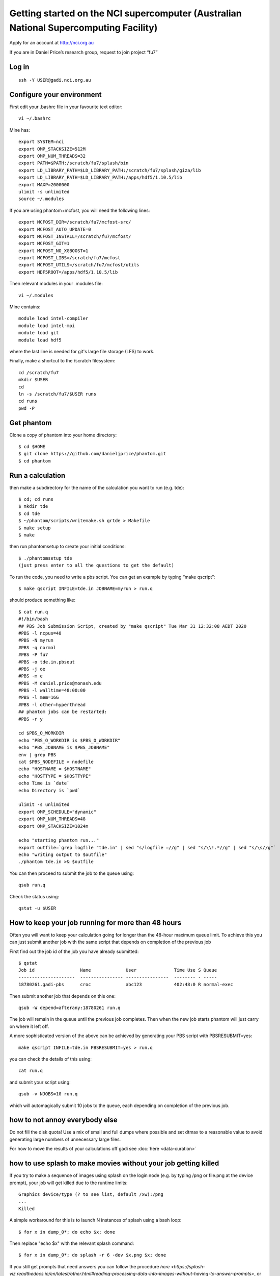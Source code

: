 Getting started on the NCI supercomputer (Australian National Supercomputing Facility)
======================================================================================

Apply for an account at http://nci.org.au

If you are in Daniel Price’s research group, request to join project “fu7”

Log in
-------

::

   ssh -Y USER@gadi.nci.org.au

Configure your environment
------------------

First edit your .bashrc file in your favourite text editor::

   vi ~/.bashrc

Mine has::

   export SYSTEM=nci
   export OMP_STACKSIZE=512M
   export OMP_NUM_THREADS=32
   export PATH=$PATH:/scratch/fu7/splash/bin
   export LD_LIBRARY_PATH=$LD_LIBRARY_PATH:/scratch/fu7/splash/giza/lib
   export LD_LIBRARY_PATH=$LD_LIBRARY_PATH:/apps/hdf5/1.10.5/lib
   export MAXP=2000000
   ulimit -s unlimited
   source ~/.modules

If you are using phantom+mcfost, you will need the following lines::

   export MCFOST_DIR=/scratch/fu7/mcfost-src/
   export MCFOST_AUTO_UPDATE=0
   export MCFOST_INSTALL=/scratch/fu7/mcfost/
   export MCFOST_GIT=1
   export MCFOST_NO_XGBOOST=1
   export MCFOST_LIBS=/scratch/fu7/mcfost
   export MCFOST_UTILS=/scratch/fu7/mcfost/utils
   export HDF5ROOT=/apps/hdf5/1.10.5/lib

Then relevant modules in your .modules file::

   vi ~/.modules

Mine contains::

   module load intel-compiler
   module load intel-mpi
   module load git
   module load hdf5

where the last line is needed for git's large file storage (LFS) to work.

Finally, make a shortcut to the /scratch filesystem::

   cd /scratch/fu7
   mkdir $USER
   cd
   ln -s /scratch/fu7/$USER runs
   cd runs
   pwd -P

Get phantom
-----------

Clone a copy of phantom into your home directory::

   $ cd $HOME
   $ git clone https://github.com/danieljprice/phantom.git
   $ cd phantom

Run a calculation
------------------

then make a subdirectory for the name of the calculation you want to run
(e.g. tde)::

   $ cd; cd runs
   $ mkdir tde
   $ cd tde
   $ ~/phantom/scripts/writemake.sh grtde > Makefile
   $ make setup
   $ make

then run phantomsetup to create your initial conditions::

   $ ./phantomsetup tde
   (just press enter to all the questions to get the default)

To run the code, you need to write a pbs script. You can get an
example by typing “make qscript”::

   $ make qscript INFILE=tde.in JOBNAME=myrun > run.q

should produce something like::

  $ cat run.q
  #!/bin/bash
  ## PBS Job Submission Script, created by "make qscript" Tue Mar 31 12:32:08 AEDT 2020
  #PBS -l ncpus=48
  #PBS -N myrun
  #PBS -q normal
  #PBS -P fu7
  #PBS -o tde.in.pbsout
  #PBS -j oe
  #PBS -m e
  #PBS -M daniel.price@monash.edu
  #PBS -l walltime=48:00:00
  #PBS -l mem=16G
  #PBS -l other=hyperthread
  ## phantom jobs can be restarted:
  #PBS -r y

  cd $PBS_O_WORKDIR
  echo "PBS_O_WORKDIR is $PBS_O_WORKDIR"
  echo "PBS_JOBNAME is $PBS_JOBNAME"
  env | grep PBS
  cat $PBS_NODEFILE > nodefile
  echo "HOSTNAME = $HOSTNAME"
  echo "HOSTTYPE = $HOSTTYPE"
  echo Time is `date`
  echo Directory is `pwd`

  ulimit -s unlimited
  export OMP_SCHEDULE="dynamic"
  export OMP_NUM_THREADS=48
  export OMP_STACKSIZE=1024m

  echo "starting phantom run..."
  export outfile=`grep logfile "tde.in" | sed "s/logfile =//g" | sed "s/\\!.*//g" | sed "s/\s//g"`
  echo "writing output to $outfile"
  ./phantom tde.in >& $outfile

You can then proceed to submit the job to the queue using::

  qsub run.q

Check the status using::

  qstat -u $USER

How to keep your job running for more than 48 hours
---------------------------------------------------

Often you will want to keep your calculation going for longer than the 48-hour maximum queue limit.
To achieve this you can just submit another job with the same script
that depends on completion of the previous job

First find out the job id of the job you have already submitted::

  $ qstat
  Job id                 Name             User              Time Use S Queue
  ---------------------  ---------------- ----------------  -------- - -----
  18780261.gadi-pbs      croc             abc123            402:48:0 R normal-exec

Then submit another job that depends on this one::

   qsub -W depend=afterany:18780261 run.q

The job will remain in the queue until the previous job completes. Then
when the new job starts phantom will just carry on where it left off.

A more sophisticated version of the above can be achieved by generating your
PBS script with PBSRESUBMIT=yes::

  make qscript INFILE=tde.in PBSRESUBMIT=yes > run.q

you can check the details of this using::

  cat run.q

and submit your script using::

  qsub -v NJOBS=10 run.q

which will automagically submit 10 jobs to the queue, each depending on completion of the previous job.

how to not annoy everybody else
-----------------------------------
Do not fill the disk quota! Use a mix of small and full dumps where possible and set dtmax to a reasonable value to avoid generating large numbers of unnecessary large files.

For how to move the results of your calculations off gadi see :doc:`here <data-curation>`

how to use splash to make movies without your job getting killed
-----------------------------------------------------------------
If you try to make a sequence of images using splash on the login node
(e.g. by typing /png or file.png at the device prompt), your job will get killed
due to the runtime limits::

  Graphics device/type (? to see list, default /xw):/png
  ...
  Killed
  
A simple workaround for this is to launch N instances of splash using a bash loop::

  $ for x in dump_0*; do echo $x; done
  
Then replace "echo $x" with the relevant splash command::

  $ for x in dump_0*; do splash -r 6 -dev $x.png $x; done

If you still get prompts that need answers you can follow the procedure `here <https://splash-viz.readthedocs.io/en/latest/other.html#reading-processing-data-into-images-without-having-to-answer-prompts>`, or simply list the answers to the prompts in a file (here called answers.txt) and use::

  $ for x in dump_0*; do splash -r 6 -dev $x.png $x < answers.txt; done

this way each process is short and your movie-making can proceed without getting killed.

more info
---------
See :doc:`<running-clusters>`

For more information on the actual machine `read the
userguide <https://opus.nci.org.au/display/Help/Preparing+for+Gadi>`__
